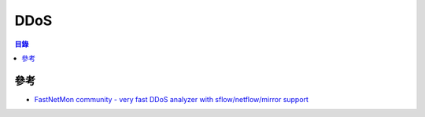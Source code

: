 ========================================
DDoS
========================================


.. contents:: 目錄


參考
========================================

* `FastNetMon community - very fast DDoS analyzer with sflow/netflow/mirror support <https://github.com/pavel-odintsov/fastnetmon>`_

